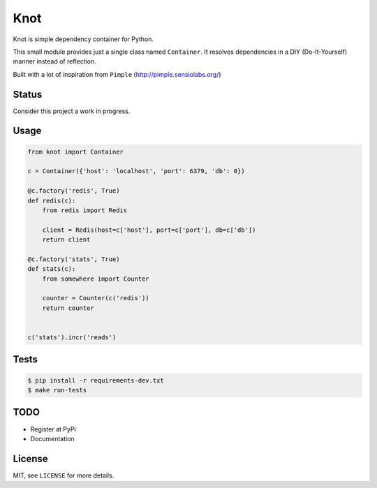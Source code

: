 Knot
====

.. image:: https://travis-ci.org/jaapverloop/knot.png?branch=master
  :target: https://travis-ci.org/jaapverloop/knot

Knot is simple dependency container for Python.

This small module provides just a single class named ``Container``. It
resolves dependencies in a DIY (Do-It-Yourself) manner instead of reflection.

Built with a lot of inspiration from ``Pimple`` (http://pimple.sensiolabs.org/)


Status
------
Consider this project a work in progress.


Usage
-----

.. code-block:: python

    from knot import Container

    c = Container({'host': 'localhost', 'port': 6379, 'db': 0})

    @c.factory('redis', True)
    def redis(c):
        from redis import Redis

        client = Redis(host=c['host'], port=c['port'], db=c['db'])
        return client

    @c.factory('stats', True)
    def stats(c):
        from somewhere import Counter

        counter = Counter(c('redis'))
        return counter


    c('stats').incr('reads')


Tests
-----

.. code-block:: console

  $ pip install -r requirements-dev.txt
  $ make run-tests


TODO
----

- Register at PyPi
- Documentation


License
-------

MIT, see ``LICENSE`` for more details.
